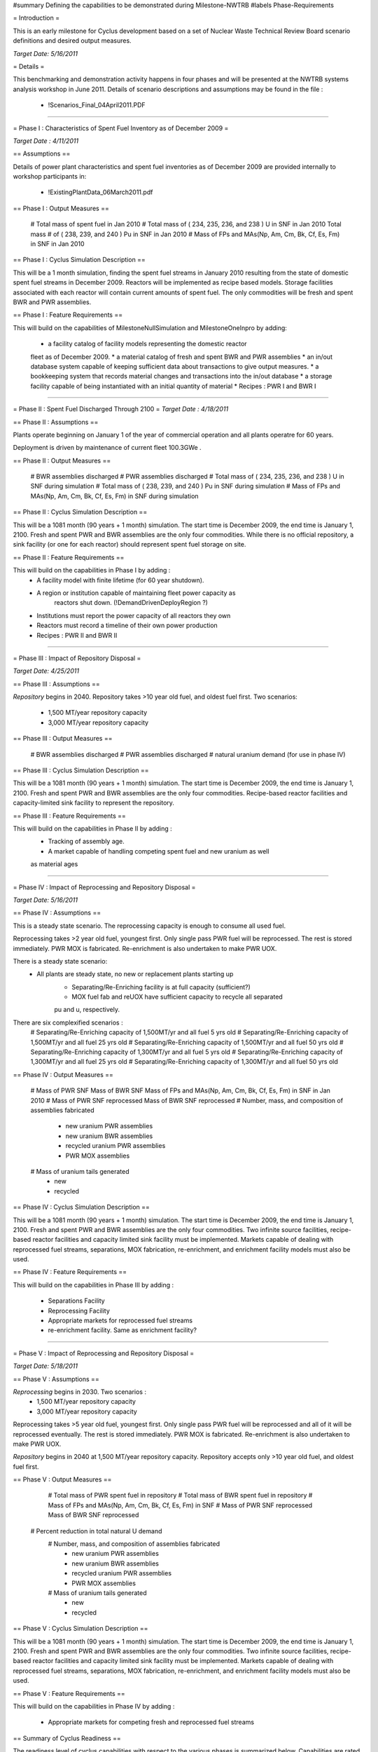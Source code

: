 ﻿#summary Defining the capabilities to be demonstrated during Milestone-NWTRB
#labels Phase-Requirements

= Introduction =

This is an early milestone for Cyclus development based on a set of Nuclear 
Waste Technical Review Board scenario definitions and desired output measures.

*Target Date: 5/16/2011*

= Details =

This benchmarking and demonstration activity happens in four phases and will be 
presented at the NWTRB systems analysis workshop in June 2011. Details of 
scenario descriptions and assumptions may be found in the file : 
	* !Scenarios_Final_04April2011.PDF

----

= Phase I : Characteristics of Spent Fuel Inventory as of December 2009 =

*Target Date : 4/11/2011*

== Assumptions ==

Details of power plant characteristics and spent fuel inventories as of 
December 2009 are provided internally to workshop participants in:
	 * !ExistingPlantData_06March2011.pdf

== Phase I : Output Measures == 

	 # Total mass of spent fuel in Jan 2010
	 # Total mass of ( 234, 235, 236, and 238 ) U in SNF in Jan 2010 Total mass 
	 # of ( 238, 239, and 240 ) Pu in SNF in Jan 2010
	 # Mass of FPs and MAs(Np, Am, Cm, Bk, Cf, Es, Fm) in SNF in Jan 2010

== Phase I : Cyclus Simulation Description ==

This will be a 1 month simulation, finding the spent fuel streams in January 
2010 resulting from the state of domestic spent fuel streams in December 2009.  
Reactors will be implemented as recipe based models. Storage facilities associated
with each reactor will contain current amounts of spent fuel. The only commodities will 
be fresh and spent BWR and PWR assemblies.  

== Phase I : Feature Requirements == 

This will build on the capabilities of MilestoneNullSimulation and 
MilestoneOneInpro by adding:
	 * a facility catalog of facility models representing the domestic reactor 
	 fleet as of December 2009.
	 * a material catalog of fresh and spent BWR and PWR assemblies
	 * an in/out database system capable of keeping sufficient data about 
	 transactions to give output measures.
	 * a bookkeeping system that records material changes and transactions into 
	 the in/out database
	 * a storage facility capable of being instantiated with an initial quantity 
	 of material
	 * Recipes : PWR I and BWR I 
----

= Phase II : Spent Fuel Discharged Through 2100 =
*Target Date : 4/18/2011*

== Phase II : Assumptions == 

Plants operate beginning on January 1 of the year of commercial operation and
all plants operatre for 60 years.

Deployment is driven by maintenance of current fleet 100.3GWe .


== Phase II : Output Measures == 

	 # BWR assemblies discharged
	 # PWR assemblies discharged
	 # Total mass of ( 234, 235, 236, and 238 ) U in SNF during simulation 
	 # Total mass of ( 238, 239, and 240 ) Pu in SNF during simulation
	 # Mass of FPs and MAs(Np, Am, Cm, Bk, Cf, Es, Fm) in SNF during simulation

== Phase II : Cyclus Simulation Description ==

This will be a 1081 month (90 years + 1 month) simulation. The start time is 
December 2009, the end time is January 1, 2100. Fresh and spent PWR and BWR 
assemblies are the only four commodities. While there is no official 
repository, a sink facility (or one for each reactor) should represent spent 
fuel storage on site.  

== Phase II : Feature Requirements ==


This will build on the capabilities in Phase I by adding :  
	* A facility model with finite lifetime (for 60 year shutdown). 
	* A region or institution capable of maintaining fleet power capacity as 
	   reactors shut down. (!DemandDrivenDeployRegion ?)
	* Institutions must report the power capacity of all reactors they own
	* Reactors must record a timeline of their own power production 
	* Recipes : PWR II  and BWR II

----

= Phase III : Impact of Repository Disposal =

*Target Date: 4/25/2011*

== Phase III : Assumptions ==

*Repository* begins in 2040.  Repository takes >10 year old fuel, and oldest 
fuel first.  Two scenarios:
	 * 1,500 MT/year repository capacity
	 * 3,000 MT/year repository capacity



== Phase III : Output Measures == 

	 # BWR assemblies discharged
	 # PWR assemblies discharged
	 # natural uranium demand (for use in phase IV)

== Phase III : Cyclus Simulation Description ==

This will be a 1081 month (90 years + 1 month) simulation. The start time is 
December 2009, the end time is January 1, 2100. Fresh and spent PWR and BWR 
assemblies are the only four commodities. Recipe-based reactor facilities and 
capacity-limited sink facility to represent the repository. 

== Phase III : Feature Requirements ==

This will build on the capabilities in Phase II by adding :  
	 * Tracking of assembly age.
	 * A market capable of handling competing spent fuel and new uranium as well
	 as material ages

----

= Phase IV : Impact of Reprocessing and Repository Disposal =

*Target Date: 5/16/2011*

== Phase IV : Assumptions == 

This is a steady state scenario. The reprocessing capacity is enough to consume 
all used fuel. 

Reprocessing takes >2 year old fuel, youngest first. Only single pass PWR fuel 
will be reprocessed. The rest is stored immediately. PWR MOX is fabricated.  
Re-enrichment is also undertaken to make PWR UOX.  

There is a steady state scenario:
     * All plants are steady state, no new or replacement plants starting up
	 * Separating/Re-Enriching facility is at full capacity (sufficient?)
	 * MOX fuel fab and reUOX have sufficient capacity to recycle all separated 
	 pu and u, respectively.

There are six complexified scenarios :
     # Separating/Re-Enriching capacity of 1,500MT/yr and all fuel 5 yrs old
     # Separating/Re-Enriching capacity of 1,500MT/yr and all fuel 25 yrs old
     # Separating/Re-Enriching capacity of 1,500MT/yr and all fuel 50 yrs old
     # Separating/Re-Enriching capacity of 1,300MT/yr and all fuel 5 yrs old
     # Separating/Re-Enriching capacity of 1,300MT/yr and all fuel 25 yrs old
     # Separating/Re-Enriching capacity of 1,300MT/yr and all fuel 50 yrs old


== Phase IV : Output Measures == 

	 # Mass of PWR SNF Mass of BWR SNF Mass of FPs and MAs(Np, Am, Cm, Bk, Cf, 
	 Es, Fm) in SNF in Jan 2010
	 # Mass of PWR SNF reprocessed Mass of BWR SNF reprocessed
	 # Number, mass, and composition of assemblies fabricated
		* new uranium PWR assemblies
		* new uranium BWR assemblies
		* recycled uranium PWR assemblies
		* PWR MOX assemblies
	 # Mass of uranium tails generated
		* new
		* recycled


== Phase IV : Cyclus Simulation Description ==

This will be a 1081 month (90 years + 1 month) simulation. The start time is 
December 2009, the end time is January 1, 2100. Fresh and spent PWR and BWR 
assemblies are the only four commodities. Two infinite source facilities, 
recipe-based reactor facilities and capacity limited sink facility must be 
implemented. Markets capable of dealing with reprocessed fuel streams, 
separations, MOX fabrication, re-enrichment, and enrichment facility models 
must also be used. 

== Phase IV : Feature Requirements ==

This will build on the capabilities in Phase III by adding :  


	 * Separations Facility
	 * Reprocessing Facility
	 * Appropriate markets for reprocessed fuel streams
	 * re-enrichment facility. Same as enrichment facility?
	 

----

= Phase V : Impact of Reprocessing and Repository Disposal =

*Target Date: 5/18/2011*

== Phase V : Assumptions == 

*Reprocessing* begins in 2030. Two scenarios : 
	 * 1,500 MT/year repository capacity
	 * 3,000 MT/year repository capacity

Reprocessing takes >5 year old fuel, youngest first. Only single pass PWR fuel 
will be reprocessed and all of it will be reprocessed eventually. The rest is 
stored immediately. PWR MOX is fabricated.  Re-enrichment is also undertaken 
to make PWR UOX.  

*Repository* begins in 2040 at 1,500 MT/year repository capacity. Repository 
accepts only >10 year old fuel, and oldest fuel first.


== Phase V : Output Measures == 

	 # Total mass of PWR spent fuel in repository
	 # Total mass of BWR spent fuel in repository
	 # Mass of FPs and MAs(Np, Am, Cm, Bk, Cf, Es, Fm) in SNF 
	 # Mass of PWR SNF reprocessed Mass of BWR SNF reprocessed
     # Percent reduction in total natural U demand
	 # Number, mass, and composition of assemblies fabricated
		* new uranium PWR assemblies
		* new uranium BWR assemblies
		* recycled uranium PWR assemblies
		* PWR MOX assemblies
	 # Mass of uranium tails generated
		* new
		* recycled


== Phase V : Cyclus Simulation Description ==

This will be a 1081 month (90 years + 1 month) simulation. The start time is 
December 2009, the end time is January 1, 2100. Fresh and spent PWR and BWR 
assemblies are the only four commodities. Two infinite source facilities, 
recipe-based reactor facilities and capacity limited sink facility must be 
implemented. Markets capable of dealing with reprocessed fuel streams, separations, MOX fabrication, 
re-enrichment, and enrichment facility models must also be used. 

== Phase V : Feature Requirements ==

This will build on the capabilities in Phase IV by adding :  

	 * Appropriate markets for competing fresh and reprocessed fuel streams


== Summary of Cyclus Readiness ==

The readiness level of cyclus capabilities with respect to the various phases 
is summarized below. Capabilities are rated from 0 (no one has given significant thought to this feature) to 10 (completely ready).

|| *Phase 1*               || *Phase 1*   || *Phase 1*  ||
|| *Model or Capability*   || *Readiness* || *Details* || 
|| GreedyMarket            || 10          || source material being 'infinite,' greedy market is an appropriate choice. || 
|| NullRegion              || 10          || This simulation is just for a month, so a deployregion isn't necessary, but would be superior.. || 
|| FixedInst               || 10          || the fixed inst is ready, perhaps until we go with the deployregion || 
|| SourceFacility          || 10          || The fuel fabrication facility is a simple source. || 
|| ReceipeReactor          || 8           || The recipe reactor needs a notion of its lifetime and capacity. ||
|| SinkFacility            || 10          || The material is actually stored at the reactors, but reported as a single amount. ||
|| Facility Catalog        || 10          || Roy is in charge. This includes all facilities to be included in the simulation.||
|| Facility lifetimes      || 0           || This should be a default behavior for all facilities. Not yet implemented. || 
|| Recipes                 || 3           || Roy is working on this via scale/origen. || 
|| Database                || 8           || Transactions and Model tables are working. A material history table is left. || 
|| PWR I                   ||             || PWR assemblies have initial uranium mass of 0.43 MTU, initial 235U enrichment of 3.43% and a burn-up of 39 GWd/MT. ||
|| BWR I                   ||             || BWR assemblies have initial uranium mass of 0.18 MTU, initial 235U enrichment of 2.39% and a burn-up of 32 GWd/MT. ||
|| *Phase 2*               || *Phase 2*   || *Phase 2*  ||
|| *Model or Capability*   || *Readiness* || *Details* || 
|| Phase 1 capabilities    ||             ||     ||
|| GreedyMarket            || 10          || When the source materal ceases to be infinite, this may no be the best choice || 
|| DeployRegion            || 9           || Perhaps not on critical path. May need to use capacity info to maintain capacity of 100.3 GWe|| 
|| SourceFacility          || 10          || The fuel fabrication facility is a simple source. || 
|| StorageFacility (s)     || 9           || Deifining this according to its relationship with reactors may be tricky, but is perhaps unnecessary. || 
|| Capacity Factors        || 0           || This may need to be a default behavior for all facilities. Enums may be necessary. || 
|| Recipes                 || 3           || Roy is working on this via scale/origen. || 
|| PWR II                  ||             || PWR assemblies with initial 235U enrichment of 4.4% and a burn-up of 55 GWd/MT. ||
|| BWR II                  ||             || BWR assemblies with initial 235U enrichment of 4.35% and a burn-up of 55 GWd/MT. ||
|| Decay Capability        || 10           || There may be some issues with binning "other" isotopes. ||
|| *Phase 3*               || *Phase 3*   || *Phase 3*  ||
|| *Model or Capability*   || *Readiness* || *Details* || 
|| Phase 2 capabilities    ||             ||           || 
|| StorageFacility (s)     || 9           || The material should actually just be stored at the reactors until 2040. Sink Facilities won't do. || 
|| SinkFacility  (repo)    || 10          || The material starts to be sent to a repo facility from the storage facilities in 2040. ||
|| *Phase 4*               || *Phase 4*   || *Phase 4*  ||
|| *Model or Capability*   || *Readiness* || *Details* || 
|| Phase 3 capabilities    ||             ||           || 
|| SmartMarket             || ?           || A market needs to be able to handle competition between spent fuel and new uranium. || 
|| ReEnrichmentFacility    || 9           || While an EnrichmentFacility exists, it must be modified to do re-enrichment including impurities. || 
|| SepMatrixFacility       || 5           || Roy is in charge. This will need to separate plutonium from PWR II spent assemblies. ||
|| ReprocessingFacility I  || 0           || PWR MOX will mix fresh U tails (235U assay 0.2%) with spent Pu (max Pu content of 14%).||
|| ReprocessingFacility II || 0           || PWR UOX from re-enriched spent U (any enrichment necessary for criticality) ||
|| Recipes                 || 3           || Roy is working on this via scale/origen. || 
|| PWR MOX                 ||             || made from spent PWRII, mixes fresh U tails (235U assay 0.2%) with spent Pu (max Pu content of 14%).||
|| PWR UOX                 ||             || PWR UOX will be re-enriched spent U (any enrichment necessary for criticality) ||
|| STEADY STATE            || 0-10?       || The request is to do a "steady state" calculation. Can we require the absence of transients? || 
|| *Phase 5*               || *Phase 5*   || *Phase 5*  ||
|| *Model or Capability*   || *Readiness* || *Details* || 
|| Phase 4                 ||             || This simulation is a repeat of phase 4, but dynamic, and includes a repository. || 

